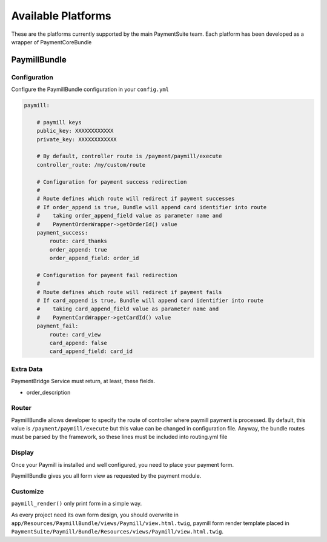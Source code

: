 Available Platforms
===================

These are the platforms currently supported by the main PaymentSuite team.
Each platform has been developed as a wrapper of PaymentCoreBundle

PaymillBundle
-------------

Configuration
~~~~~~~~~~~~~

Configure the PaymillBundle configuration in your ``config.yml``

.. code-block:: yaml

    paymill:

        # paymill keys
        public_key: XXXXXXXXXXXX
        private_key: XXXXXXXXXXXX

        # By default, controller route is /payment/paymill/execute
        controller_route: /my/custom/route

        # Configuration for payment success redirection
        #
        # Route defines which route will redirect if payment successes
        # If order_append is true, Bundle will append card identifier into route
        #    taking order_append_field value as parameter name and
        #    PaymentOrderWrapper->getOrderId() value
        payment_success:
            route: card_thanks
            order_append: true
            order_append_field: order_id

        # Configuration for payment fail redirection
        #
        # Route defines which route will redirect if payment fails
        # If card_append is true, Bundle will append card identifier into route
        #    taking card_append_field value as parameter name and
        #    PaymentCardWrapper->getCardId() value
        payment_fail:
            route: card_view
            card_append: false
            card_append_field: card_id

Extra Data
~~~~~~~~~~

PaymentBridge Service must return, at least, these fields.

- order_description

Router
~~~~~~

PaymillBundle allows developer to specify the route of controller where paymill
payment is processed.
By default, this value is ``/payment/paymill/execute`` but this value can be
changed in configuration file.
Anyway, the bundle routes must be parsed by the framework, so these lines must
be included into routing.yml file

.. code-block:: yaml
    paymill_payment_routes:
        resource: .
        type: paymill`

Display
~~~~~~~

Once your Paymill is installed and well configured, you need to place your
payment form.

PaymillBundle gives you all form view as requested by the payment module.

.. code-block:: jinja
    {% block content %}
            <div class="payment-wrapper">
                {{ paymill_render() }}
            </div>
    {% endblock content %}

    {% block foot_script %}
        {{ parent() }}
        {{ paymill_scripts() }}
    {% endblock foot_script %}

Customize
~~~~~~~~~

``paymill_render()`` only print form in a simple way.

As every project need its own form design, you should overwrite in
``app/Resources/PaymillBundle/views/Paymill/view.html.twig``, paymill form render
template placed in
``PaymentSuite/Paymill/Bundle/Resources/views/Paymill/view.html.twig``.